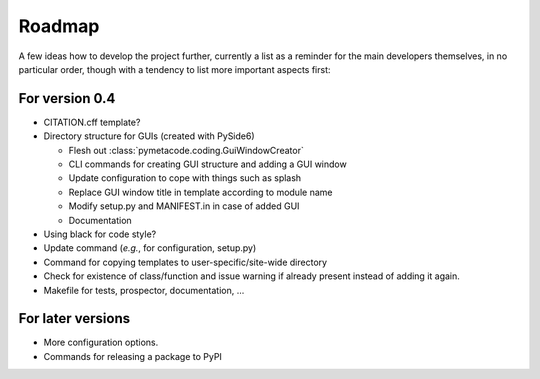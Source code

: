 =======
Roadmap
=======

A few ideas how to develop the project further, currently a list as a reminder for the main developers themselves, in no particular order, though with a tendency to list more important aspects first:


For version 0.4
===============

* CITATION.cff template?

* Directory structure for GUIs (created with PySide6)

  * Flesh out :class:`pymetacode.coding.GuiWindowCreator`
  * CLI commands for creating GUI structure and adding a GUI window
  * Update configuration to cope with things such as splash
  * Replace GUI window title in template according to module name
  * Modify setup.py and MANIFEST.in in case of added GUI
  * Documentation

* Using black for code style?

* Update command (*e.g.*, for configuration, setup.py)

* Command for copying templates to user-specific/site-wide directory

* Check for existence of class/function and issue warning if already present instead of adding it again.

* Makefile for tests, prospector, documentation, ...


For later versions
==================

* More configuration options.

* Commands for releasing a package to PyPI
